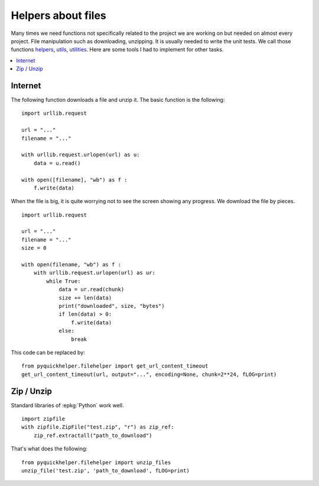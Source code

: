 
Helpers about files
===================

Many times we need functions not specifically related
to the project we are working on but needed on almost
every project. File manipulation such as downloading,
unzipping. It is usually needed to write the unit tests.
We call those functions
`helpers <http://scikit-learn.org/stable/developers/utilities.html#helper-functions>`_,
`utils <http://scikit-learn.org/stable/modules/classes.html#module-sklearn.utils>`_,
`utilities <http://scikit-learn.org/stable/developers/utilities.html>`_.
Here are some tools I had to implement for other tasks.

.. contents::
    :local:

Internet
++++++++

The following function downloads a file and unzip it.
The basic function is the following:

::

    import urllib.request

    url = "..."
    filename = "..."

    with urllib.request.urlopen(url) as u:
        data = u.read()

    with open([filename], "wb") as f :
        f.write(data)

When the file is big, it is quite worrying not to see
the screen showing any progress. We download the file
by pieces.

::

    import urllib.request

    url = "..."
    filename = "..."
    size = 0

    with open(filename, "wb") as f :
        with urllib.request.urlopen(url) as ur:
            while True:
                data = ur.read(chunk)
                size += len(data)
                print("downloaded", size, "bytes")
                if len(data) > 0:
                    f.write(data)
                else:
                    break

This code can be replaced by:

::

    from pyquickhelper.filehelper import get_url_content_timeout
    get_url_content_timeout(url, output="...", encoding=None, chunk=2**24, fLOG=print)

.. autosignature:: pyquickhelper.filehelper.download_helper.get_url_content_timeout

Zip / Unzip
+++++++++++

Standard libraries of :epkg:`Python` work well.

::

    import zipfile
    with zipfile.ZipFile("test.zip", "r") as zip_ref:
        zip_ref.extractall("path_to_download")

That's what does the following:

::

    from pyquickhelper.filehelper import unzip_files
    unzip_file('test.zip', 'path_to_download', fLOG=print)

.. autosignature:: pyquickhelper.filehelper.compression_helper.unzip_files
